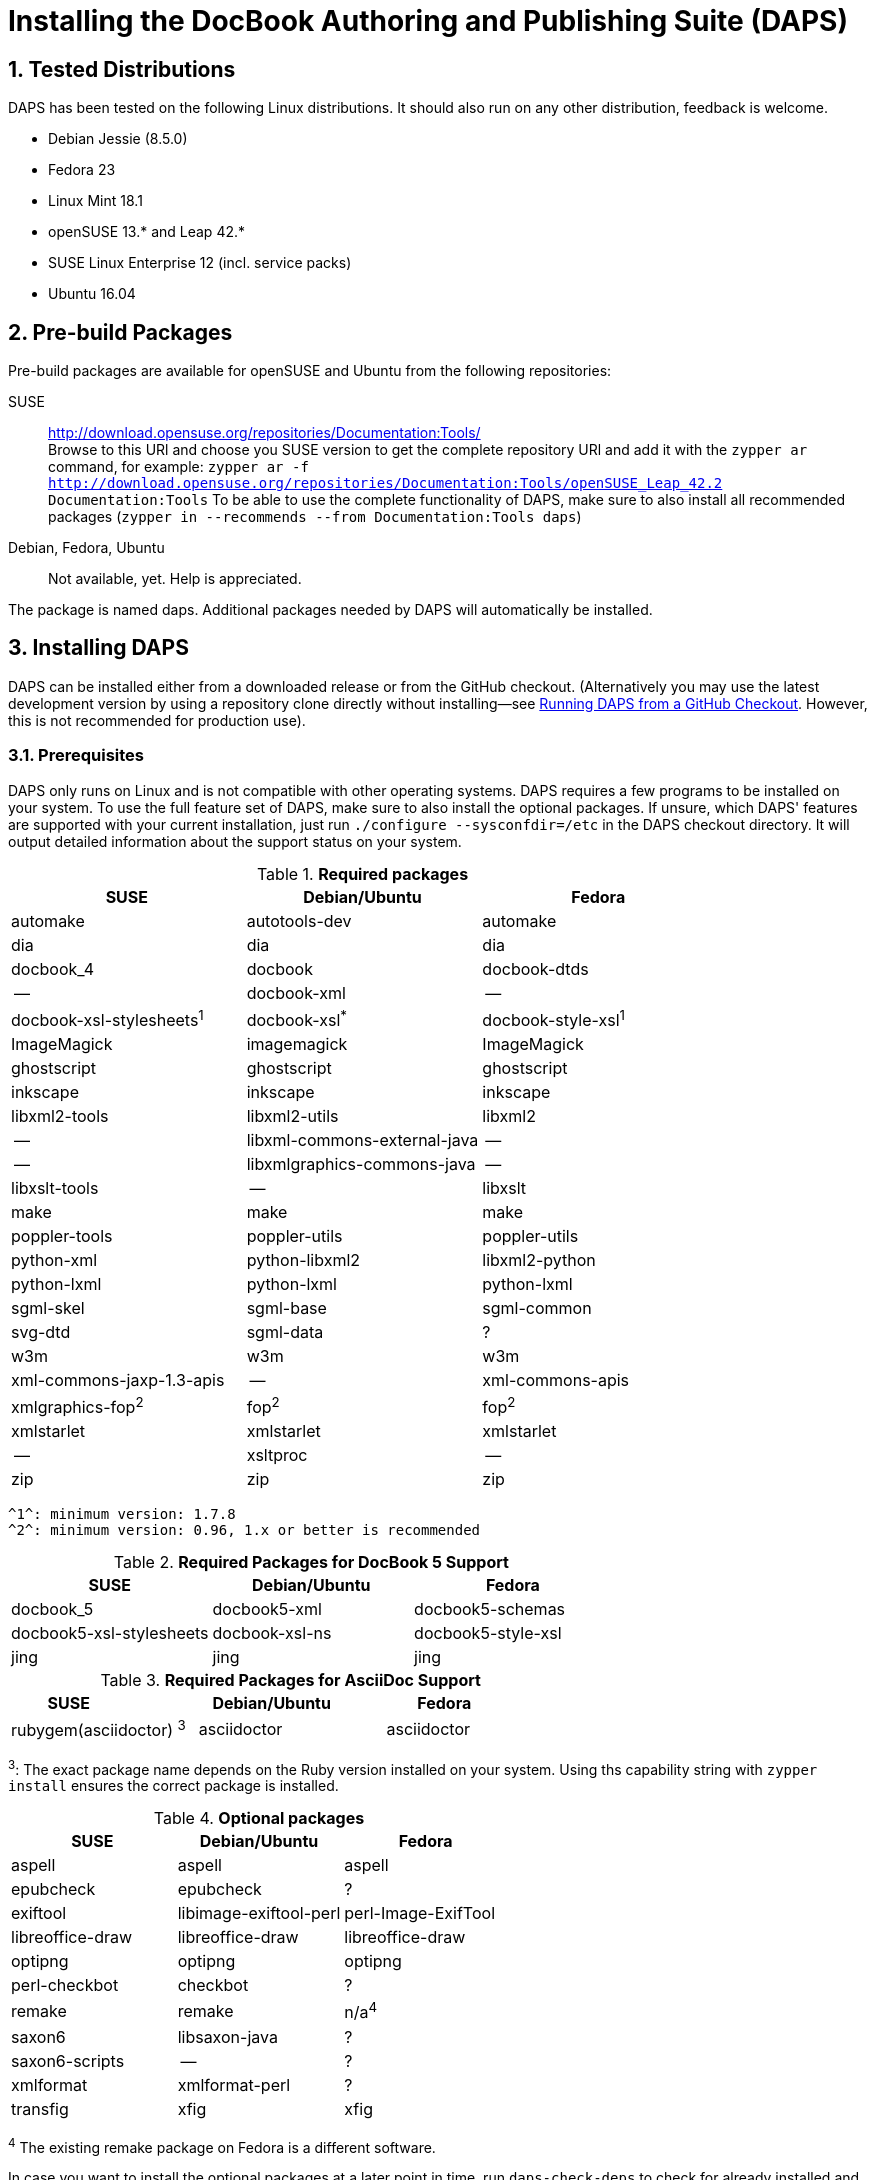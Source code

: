 = Installing the DocBook Authoring and Publishing Suite (DAPS)

:numbered:

== Tested Distributions

DAPS has been tested on the following Linux distributions. It should also run
on any other distribution, feedback is welcome.

* Debian Jessie (8.5.0)
* Fedora 23
* Linux Mint 18.1
* openSUSE 13.* and Leap 42.*
* SUSE Linux Enterprise 12 (incl. service packs)
* Ubuntu 16.04

== Pre-build Packages

Pre-build packages are available for openSUSE and Ubuntu from the following
repositories:

SUSE::
	http://download.opensuse.org/repositories/Documentation:Tools/ +
	Browse to this URl and choose you SUSE version to get the complete
	 repository URl and add it with the `zypper ar` command, for example:
	`zypper ar -f http://download.opensuse.org/repositories/Documentation:Tools/openSUSE_Leap_42.2 Documentation:Tools`
	 To be able to use the complete functionality of DAPS, make sure to
	also install all recommended packages (`zypper in --recommends --from Documentation:Tools daps`)
////	 
Ubuntu::
	https://launchpad.net/~sascha-manns-h/+archive/ubuntu/daps/ +
	 (follow the instructions on this page for adding the PPA)
////
Debian, Fedora, Ubuntu::
	Not available, yet. Help is appreciated.

The package is named +daps+. Additional packages needed by DAPS will
automatically be installed.


== Installing DAPS


DAPS can be installed either from a downloaded release or from the GitHub
checkout. (Alternatively you may use the latest development version
by using a repository clone directly without installing--see
<<anchor-2>>. However, this is not recommended for production use).

[[anchor-1]]
=== Prerequisites

DAPS only runs on Linux and is not compatible with other operating systems.
DAPS requires a few programs to be installed on your system. To use the full
feature set of DAPS, make sure to also install the optional packages. If
unsure, which DAPS' features are supported with your current installation,
just run `./configure --sysconfdir=/etc` in the DAPS checkout directory. It
will output detailed information about the support status on your system.

.*Required packages*
[options="header"]
|====
|SUSE                     |Debian/Ubuntu               |Fedora                  
|automake                 |autotools-dev               |automake
|dia                      |dia                         |dia
|docbook_4                |docbook                     |docbook-dtds
|--                       |docbook-xml                 |--
|docbook-xsl-stylesheets^1^ |docbook-xsl^*^            |docbook-style-xsl^1^
|ImageMagick              |imagemagick                 |ImageMagick
|ghostscript              |ghostscript                 |ghostscript
|inkscape                 |inkscape                    |inkscape
|libxml2-tools            |libxml2-utils               |libxml2
|--                       |libxml-commons-external-java|--
|--                       |libxmlgraphics-commons-java |--
|libxslt-tools            |--                          |libxslt
|make                     |make                        |make
|poppler-tools            |poppler-utils               |poppler-utils
|python-xml               |python-libxml2              |libxml2-python
|python-lxml              |python-lxml                 |python-lxml
|sgml-skel                |sgml-base                   |sgml-common
|svg-dtd                  |sgml-data                   |?
|w3m                      |w3m                         |w3m
|xml-commons-jaxp-1.3-apis|   --                       |xml-commons-apis
|xmlgraphics-fop^2^      |fop^2^                     |fop^2^
|xmlstarlet               |xmlstarlet                  |xmlstarlet
|--                       |xsltproc                    |--
|zip                      |zip                         |zip
|====

 ^1^: minimum version: 1.7.8
 ^2^: minimum version: 0.96, 1.x or better is recommended


.*Required Packages for DocBook 5 Support*
[options="header"]
|====
|SUSE                    |Debian/Ubuntu           |Fedora                   
|docbook_5               |docbook5-xml            |docbook5-schemas
|docbook5-xsl-stylesheets|docbook-xsl-ns          |docbook5-style-xsl
|jing                    |jing                    |jing
|====

.*Required Packages for AsciiDoc Support*
[options="header"]
|====
|SUSE                       |Debian/Ubuntu           |Fedora                   
|rubygem(asciidoctor) ^3^   |asciidoctor             |asciidoctor
|====
^3^: The exact package name depends on the Ruby version installed on your system.
Using ths capability string with `zypper install` ensures the correct package is 
installed.

.*Optional packages*
[options="header"]
|====
|SUSE                    |Debian/Ubuntu           |Fedora                   
|aspell                  |aspell                  |aspell
|epubcheck               |epubcheck               |?
|exiftool                |libimage-exiftool-perl  |perl-Image-ExifTool
|libreoffice-draw        |libreoffice-draw        |libreoffice-draw
|optipng                 |optipng                 |optipng
|perl-checkbot           |checkbot                |?
|remake                  |remake                  |n/a^4^
|saxon6                  |libsaxon-java           |?
|saxon6-scripts          |--                      |?
|xmlformat               |xmlformat-perl          |?
|transfig                |xfig                    |xfig
|====

^4^ The existing remake package on Fedora is a different software.

In case you want to install the optional packages at a later point in time,
run `daps-check-deps` to check for already installed and missing dependencies.

=== Installation

1. Download the https://github.com/openSUSE/daps/releases/latest[latest DAPS version]
archive and unpack it _or_, alternatively clone the master branch from GitHub: +
   `git clone https://github.com/openSUSE/daps.git -b master --single-branch` 
2. Change into the daps directory
3. Run `./configure --sysconfdir=/etc` +
   Carefully check the configuration summary. Run `./configure --help` for
   more information on how to change installation paths. If you need to change
   something, re-run the configure command again afterwards.
4. Run `make`   
5. Run `sudo make install`
6. Run `daps --help` for a brief introduction in DAPS

[[anchor-2]]
== Running DAPS from a GitHub Checkout

In case you do not want to install DAPS or always would like to use the latest
development version, you can run DAPS directly from the GitHub checkout.

1. Make sure the prerequisites listed in <<anchor-1>> are fullfilled.
2. Check out DAPS. Either choose the latest stable version (safe) or the
   development version (may not work)
   Checking out the latest release::
	`git clone https://github.com/openSUSE/daps.git -b master --single-branch`
   Checking out the latest development version::
	 `git clone https://github.com/openSUSE/daps.git`
3. (Skip this step for SUSE). Go to the checkout dicrectory and enter the
   following command according to your distribution:
   Debian/Ubuntu::
	`./configure --sysconfdir=/etc` +
	`make debian`
   Fedora/RedHat::
   	`./configure --sysconfdir=/etc` +
	`make redhat`
   SUSE::
	_Do nothing_
4. Test DAPS by building the DAPS user manual: +
   `cd <path_to_checkout>/daps/doc` +
   `../bin/daps --dapsroot .. -d DC-daps-user pdf`

To run DAPS from the checkout directory, enter the following command: +
`<path_to_checkout>/bin/daps --dapsroot=<path_to_checkout>
[options] <subcommand> [options]`

